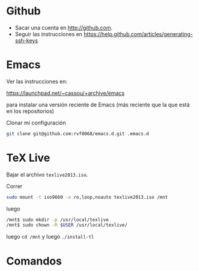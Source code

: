 * Github

- Sacar una cuenta en http://github.com. 
- Seguir las instrucciones en https://help.github.com/articles/generating-ssh-keys


* Emacs

Ver las instrucciones en:

https://launchpad.net/~cassou/+archive/emacs

para instalar una versión reciente de Emacs (más reciente que la que
está en los repositorios)

Clonar mi configuración 

#+BEGIN_SRC sh
  git clone git@github.com:rvf0068/emacs.d.git .emacs.d
#+END_SRC

* TeX Live 

Bajar el archivo ~texlive2013.iso~.

Correr

#+begin_src sh
sudo mount -t iso9660 -o ro,loop,noauto texlive2013.iso /mnt
#+end_src

luego

#+begin_src sh
/mnt$ sudo mkdir -p /usr/local/texlive
/mnt$ sudo chown -R $USER /usr/local/texlive/
#+end_src


luego ~cd /mnt~ y luego  ~./install-tl~

* Comandos
